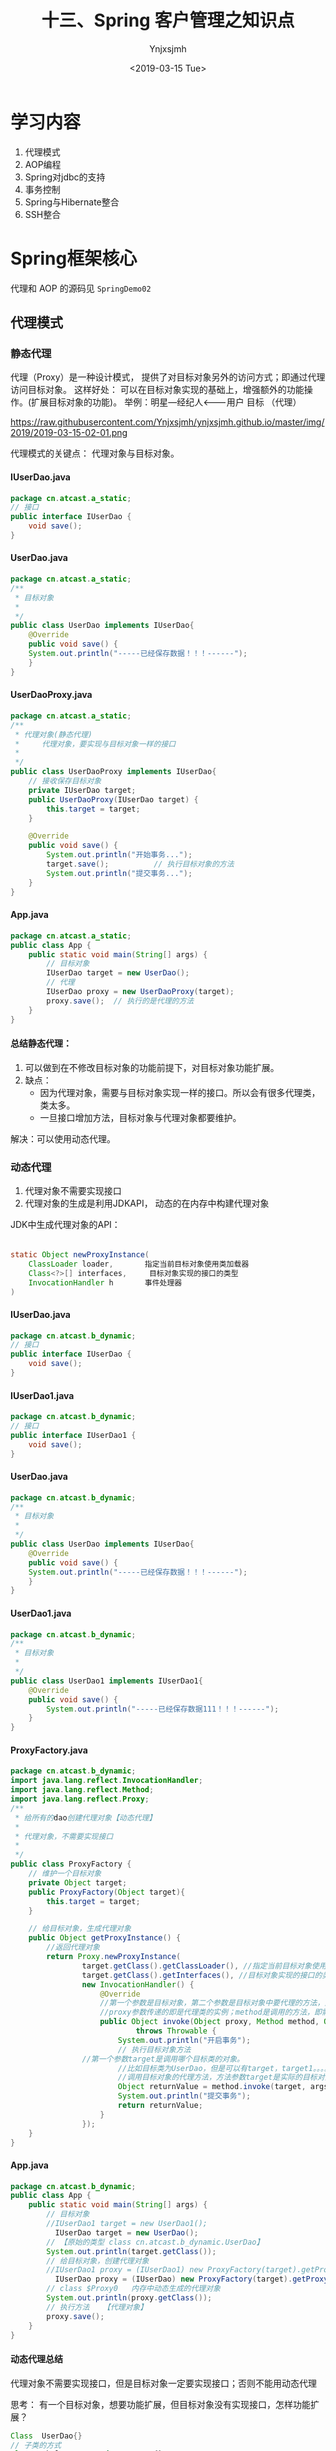 #+OPTIONS: ':nil *:t -:t ::t <:t H:5 \n:nil ^:{} arch:headline
#+OPTIONS: author:t broken-links:nil c:nil creator:nil
#+OPTIONS: d:(not "LOGBOOK") date:t e:t email:nil f:t inline:t num:t
#+OPTIONS: p:nil pri:nil prop:nil stat:t tags:t tasks:t tex:t
#+OPTIONS: timestamp:t title:t toc:t todo:t |:t
#+TITLE: 十三、Spring 客户管理之知识点
#+DATE: <2019-03-15 Tue>
#+AUTHOR: Ynjxsjmh
#+EMAIL: ynjxsjmh@gmail.com
#+FILETAGS: ::

* 学习内容
1. 代理模式 
2. AOP编程
3. Spring对jdbc的支持
4. 事务控制
5. Spring与Hibernate整合
6. SSH整合

* Spring框架核心
代理和 AOP 的源码见 =SpringDemo02=
** 代理模式
*** 静态代理
代理（Proxy）是一种设计模式， 提供了对目标对象另外的访问方式；即通过代理访问目标对象。 这样好处： 可以在目标对象实现的基础上，增强额外的功能操作。(扩展目标对象的功能)。
举例：明星---经纪人<-------用户  
      目标        （代理）

https://raw.githubusercontent.com/Ynjxsjmh/ynjxsjmh.github.io/master/img/2019/2019-03-15-02-01.png

代理模式的关键点： 代理对象与目标对象。

**** IUserDao.java
#+BEGIN_SRC java
package cn.atcast.a_static;
// 接口
public interface IUserDao {
    void save();
}
#+END_SRC

**** UserDao.java
#+BEGIN_SRC java
package cn.atcast.a_static;
/**
 * 目标对象
 *
 */
public class UserDao implements IUserDao{
    @Override
    public void save() {
    System.out.println("-----已经保存数据！！！------");
    }
}
#+END_SRC

**** UserDaoProxy.java
#+BEGIN_SRC java
package cn.atcast.a_static;
/**
 * 代理对象(静态代理)
 *     代理对象，要实现与目标对象一样的接口
 *
 */
public class UserDaoProxy implements IUserDao{
    // 接收保存目标对象
    private IUserDao target;
    public UserDaoProxy(IUserDao target) {
        this.target = target;
    }
    
    @Override
    public void save() {
        System.out.println("开始事务...");      
        target.save();          // 执行目标对象的方法   
        System.out.println("提交事务...");
    }
}
#+END_SRC

**** App.java
#+BEGIN_SRC java
package cn.atcast.a_static;
public class App {
    public static void main(String[] args) {
        // 目标对象
        IUserDao target = new UserDao();    
        // 代理
        IUserDao proxy = new UserDaoProxy(target);
        proxy.save();  // 执行的是代理的方法
    }
}
#+END_SRC

**** 总结静态代理：
1. 可以做到在不修改目标对象的功能前提下，对目标对象功能扩展。
2. 缺点：
    - 因为代理对象，需要与目标对象实现一样的接口。所以会有很多代理类，类太多。
    - 一旦接口增加方法，目标对象与代理对象都要维护。

解决：可以使用动态代理。

*** 动态代理
1. 代理对象不需要实现接口
2. 代理对象的生成是利用JDKAPI， 动态的在内存中构建代理对象
JDK中生成代理对象的API：
|-- Proxy
#+BEGIN_SRC java
static Object newProxyInstance(
    ClassLoader loader,       指定当前目标对象使用类加载器
    Class<?>[] interfaces,     目标对象实现的接口的类型
    InvocationHandler h       事件处理器
)
#+END_SRC

**** IUserDao.java
#+BEGIN_SRC java
package cn.atcast.b_dynamic;
// 接口
public interface IUserDao {
    void save();
}
#+END_SRC

**** IUserDao1.java
#+BEGIN_SRC java
package cn.atcast.b_dynamic;
// 接口
public interface IUserDao1 {
    void save();
}
#+END_SRC

**** UserDao.java
#+BEGIN_SRC java
package cn.atcast.b_dynamic;
/**
 * 目标对象
 *
 */
public class UserDao implements IUserDao{
    @Override
    public void save() {
    System.out.println("-----已经保存数据！！！------");
    }
}
#+END_SRC

**** UserDao1.java
#+BEGIN_SRC java
package cn.atcast.b_dynamic;
/**
 * 目标对象
 *
 */
public class UserDao1 implements IUserDao1{
    @Override
    public void save() {
        System.out.println("-----已经保存数据111！！！------");
    }
}
#+END_SRC

**** ProxyFactory.java
#+BEGIN_SRC java
package cn.atcast.b_dynamic;
import java.lang.reflect.InvocationHandler;
import java.lang.reflect.Method;
import java.lang.reflect.Proxy;
/**
 * 给所有的dao创建代理对象【动态代理】
 * 
 * 代理对象，不需要实现接口
 *
 */
public class ProxyFactory {
    // 维护一个目标对象
    private Object target;
    public ProxyFactory(Object target){
        this.target = target;
    }
    
    // 给目标对象，生成代理对象  
    public Object getProxyInstance() {
        //返回代理对象
        return Proxy.newProxyInstance(
                target.getClass().getClassLoader(), //指定当前目标对象使用类加载器 UserDao
                target.getClass().getInterfaces(), //目标对象实现的接口的类型 IUserDao
                new InvocationHandler() {
                    @Override
                    //第一个参数是目标对象，第二个参数是目标对象中要代理的方法，第三个参数是目标对象中代理方法的参数
                    //proxy参数传递的即是代理类的实例；method是调用的方法，即需要执行的方法；args是方法的参数
                    public Object invoke(Object proxy, Method method, Object[] args)
                            throws Throwable {
                        System.out.println("开启事务");
                        // 执行目标对象方法
                //第一个参数target是调用哪个目标类的对象。 
                        //比如目标类为UserDao，但是可以有target，target1。。。。等等一系列的实例，但是要调用哪个实例的方法呢，就是要你传进去的target
                        //调用目标对象的代理方法，方法参数target是实际的目标对象，args为执行目标对象代理方法所需的参数
                        Object returnValue = method.invoke(target, args);
                        System.out.println("提交事务");
                        return returnValue;
                    }
                });
    }
}
#+END_SRC

**** App.java
#+BEGIN_SRC java
package cn.atcast.b_dynamic;
public class App {
    public static void main(String[] args) {
        // 目标对象
        //IUserDao1 target = new UserDao1();
          IUserDao target = new UserDao();
        // 【原始的类型 class cn.atcast.b_dynamic.UserDao】
        System.out.println(target.getClass());
        // 给目标对象，创建代理对象
        //IUserDao1 proxy = (IUserDao1) new ProxyFactory(target).getProxyInstance();
          IUserDao proxy = (IUserDao) new ProxyFactory(target).getProxyInstance();
        // class $Proxy0   内存中动态生成的代理对象
        System.out.println(proxy.getClass());
        // 执行方法   【代理对象】
        proxy.save();
    }
}
#+END_SRC

**** 动态代理总结
代理对象不需要实现接口，但是目标对象一定要实现接口；否则不能用动态代理

思考：
有一个目标对象，想要功能扩展，但目标对象没有实现接口，怎样功能扩展？

#+BEGIN_SRC java
Class  UserDao{}
// 子类的方式
Class subclass  extends  UserDao{}
#+END_SRC

以子类的方式实现(cglib代理)

*** Cglib代理
Cglib代理，也叫做子类代理。在内存中构建一个子类对象从而实现对目标对象功能的扩展。
- JDK的动态代理有一个限制，就是使用动态代理的对象必须实现一个或多个接口。如果想代理没有实现接口的类，就可以使用CGLIB实现。 

- CGLIB是一个强大的高性能的代码生成包，它可以在运行期扩展Java类与实现Java接口。它广泛的被许多AOP的框架使用，例如Spring AOP和dynaop，为他们提供方法的interception（b）。

Cglib子类代理：
1. 需要引入cglib – jar文件， 但是spring的核心包中已经包括了cglib功能，所以直接  引入spring-core-3.2.5.jar即可。
2. 引入功能包后，就可以在内存中动态构建子类
3. 代理的类不能为final， 否则报错。
4. 目标对象的方法如果为final/static, 那么就不会被拦截，即不会执行目标对象额外的业务方法。

在Spring的AOP编程中：
- 如果加入容器的目标对象有实现接口，用JDK代理；
- 如果目标对象没有实现接口，用Cglib代理；

**** UserDao.java
#+BEGIN_SRC java
package cn.atcast.c_cglib;
/**
 * 目标对象
 *
 */
public class UserDao {

    public void save() {
    System.out.println("-----已经保存数据！！！------");
    }
}
#+END_SRC

**** ProxyFactory.java
#+BEGIN_SRC java
package cn.atcast.c_cglib;
import java.lang.reflect.Method;
import org.springframework.cglib.proxy.Enhancer;
import org.springframework.cglib.proxy.MethodInterceptor;
import org.springframework.cglib.proxy.MethodProxy;
/**
 * Cglib子类代理工厂
 * (对UserDao 在内存中动态构建一个子类对象)
 *
 */
public class ProxyFactory implements MethodInterceptor{
    // 维护目标对象
    private Object target;
    public ProxyFactory(Object target){
        this.target = target;
    }
    
    // 给目标对象创建代理对象
    public Object getProxyInstance(){
        //1. 工具类
        Enhancer en = new Enhancer();
        //2. 设置父类（以子类方式在内存中动态创建代理对象，需要知道子类的父类，此处为target，即是UserDao的实例对象）
        en.setSuperclass(target.getClass());
        //3. 设置回调函数（执行target类里的方法时，会触发拦截器中的方法）
        en.setCallback(this);
        //4. 创建子类(代理对象)
        return en.create();
    }
    
    /*
     * CGLib采用非常底层的字节码技术，可以为一个类创建一个子类，并在子类中采用方法拦截的技术拦截所有父类方法的调用，并顺势植入横切逻辑。
     */
    @Override
    public Object intercept(Object obj, Method method, Object[] args,
            MethodProxy proxy) throws Throwable {
        System.out.println("开始事务.....");
        // 执行目标对象的方法
    Object returnValue = method.invoke(target, args);
        System.out.println("提交事务.....");
        return returnValue;
    }
}
#+END_SRC

**** App.java
#+BEGIN_SRC java
package cn.atcast.c_cglib;
public class App {
    public static void main(String[] args) {
        // 目标对象
        UserDao target = new UserDao();
        // class cn.itcast.c_cglib.UserDao
        System.out.println(target.getClass());
        // 代理对象
        UserDao proxy = (UserDao) new ProxyFactory(target).getProxyInstance();
        // UserDao子类：class cn.atcast.c_cglib.UserDao$$EnhancerByCGLIB$$25d4aeab
        System.out.println(proxy.getClass());
        // 执行代理对象的方法
        proxy.save();
    }
}
#+END_SRC

** 手动实现AOP编程
AOP 面向切面的编程，AOP可以实现“业务代码”与“关注点代码”分离

#+BEGIN_SRC java
public void add(User user) {  // 保存一个用户
    Session session = null;
    Transaction trans = null;
    try {
        session = HibernateSessionFactoryUtils.getSession();   // 【关注点代码】
        trans = session.beginTransaction();    // 【关注点代码】
        session.save(user);     // 核心业务代码
        trans.commit();     //…【关注点代码】
    } catch (Exception e) {
        e.printStackTrace();
        if(trans != null){
            trans.rollback();   //..【关注点代码】
        }
    } finally{
        HibernateSessionFactoryUtils.closeSession(session);   ////..【关注点代码】
    }
}
#+END_SRC

分析总结：
关注点代码，就是指重复执行的代码。

业务代码与关注点代码分离，好处？
- 关注点代码写一次即可；
- 开发者只需要关注核心业务；
- 运行时期，执行核心业务代码时候动态植入关注点代码； 【代理】
*** Dao层与AOP耦合
**** IUserDao.java
#+BEGIN_SRC java
package cn.atcast.d_myaop;
// 接口
public interface IUserDao {
    void save();    
}
#+END_SRC

**** UserDao.java
#+BEGIN_SRC java
package cn.atcast.d_myaop;
import javax.annotation.Resource;
import org.springframework.stereotype.Component;
/**
 * 目标对象
*/
@Component   // 加入容器
public class UserDao implements IUserDao{
    // 重复执行代码形成的一个类
    @Resource
    private Aop aop;

    @Override
    public void save() {
        aop.begin();
    System.out.println("-----核心业务：保存！！！------");
        aop.commite();
    }
}
#+END_SRC

**** Aop.java
#+BEGIN_SRC java
package cn.atcast.d_myaop;
import org.springframework.stereotype.Component;
@Component  // 加入IOC容器
public class Aop {
    // 重复执行的代码
    public void begin(){
        System.out.println("开始事务/异常");
    }
    public void commite(){
        System.out.println("提交事务/关闭");
    }
}
#+END_SRC

**** bean.xml
#+BEGIN_SRC nxml
 <?xml version="1.0" encoding="UTF-8"?>
<beans xmlns="http://www.springframework.org/schema/beans"
    xmlns:xsi="http://www.w3.org/2001/XMLSchema-instance"
    xmlns:p="http://www.springframework.org/schema/p"
    xmlns:context="http://www.springframework.org/schema/context"
    xsi:schemaLocation="
        http://www.springframework.org/schema/beans
        http://www.springframework.org/schema/beans/spring-beans.xsd
        http://www.springframework.org/schema/context
        http://www.springframework.org/schema/context/spring-context.xsd">
    <!-- 开启注解扫描 -->
    <context:component-scan base-package="cn.atcast.d_myaop"></context:component-scan>
</beans>
#+END_SRC

**** App.java
#+BEGIN_SRC java
package cn.atcast.d_myaop;
import org.junit.Test;
import org.springframework.context.ApplicationContext;
import org.springframework.context.support.ClassPathXmlApplicationContext;
public class App {
    ApplicationContext ac = 
        new ClassPathXmlApplicationContext("cn/atcast/d_myaop/bean.xml");

    @Test
    public void testApp() {
        IUserDao userDao = (IUserDao) ac.getBean("userDao");
        userDao.save();
    }
}
#+END_SRC

*** Dao层与AOP解耦
**** IUserDao.java
#+BEGIN_SRC java
package cn.atcast.d_myaop1;
// 接口
public interface IUserDao {
    void save();
}
#+END_SRC

**** UserDao.java
#+BEGIN_SRC java
package cn.atcast.d_myaop1;
import org.springframework.stereotype.Component;
/**
 * 目标对象
 *
 */
@Component   // 加入容器
public class UserDao implements IUserDao{
    @Override
    public void save() {
    System.out.println("-----核心业务：保存！！！------");
    }
}
#+END_SRC

**** Aop.java
#+BEGIN_SRC java
package cn.atcast.d_myaop1;
import org.springframework.stereotype.Component;
@Component  // 加入IOC容器  （切面）
public class Aop {
    // 重复执行的代码
    public void begin(){
        System.out.println("开始事务/异常");
    }
    public void commite(){
        System.out.println("提交事务/关闭");
    }
}
#+END_SRC

**** ProxyFactory.java
#+BEGIN_SRC java
package cn.atcast.d_myaop1;
import java.lang.reflect.InvocationHandler;
import java.lang.reflect.Method;
import java.lang.reflect.Proxy;
/**
 * 代理工厂
 *
 */
public class ProxyFactory {
    // 目标对象
    private static Object target;
    private static Aop aop;
    // 生成代理对象的方法
    public static Object getProxyInstance(Object target_,Aop aop_){
        
        target = target_;
        aop = aop_;
        
        return Proxy.newProxyInstance(
                target.getClass().getClassLoader(), 
                target.getClass().getInterfaces(), 
                new InvocationHandler() {
                    @Override
                    public Object invoke(Object proxy, Method method, Object[] args)
                            throws Throwable {
                        aop.begin();// 执行重复代码
                        // 执行目标对象的方法
                        Object returnValue = method.invoke(target, args);
                        aop.commite(); // 执行重复代码
                        return returnValue;
                    }
                });
    }
}
#+END_SRC

**** bean.xml
#+BEGIN_SRC nxml
<?xml version="1.0" encoding="UTF-8"?>
<beans xmlns="http://www.springframework.org/schema/beans"
    xmlns:xsi="http://www.w3.org/2001/XMLSchema-instance"
    xmlns:p="http://www.springframework.org/schema/p"
    xmlns:context="http://www.springframework.org/schema/context"
    xsi:schemaLocation="
        http://www.springframework.org/schema/beans
        http://www.springframework.org/schema/beans/spring-beans.xsd
        http://www.springframework.org/schema/context
        http://www.springframework.org/schema/context/spring-context.xsd">
    <!-- 开启注解扫描 -->
    <context:component-scan base-package="cn.atcast.d_myaop1"></context:component-scan>
    <!-- 调用工厂方法，返回UserDao代理后的对象 -->
    <bean id="userDao_proxy" class="cn.atcast.d_myaop1.ProxyFactory" factory-method="getProxyInstance">
        <constructor-arg index="0" ref="userDao"></constructor-arg>
        <constructor-arg index="1" ref="aop"></constructor-arg>
    </bean>
</beans>
#+END_SRC

**** App.java
#+BEGIN_SRC java
package cn.atcast.d_myaop1;
import org.junit.Test;
import org.springframework.context.ApplicationContext;
import org.springframework.context.support.ClassPathXmlApplicationContext;

public class App {
    ApplicationContext ac = 
        new ClassPathXmlApplicationContext("cn/atcast/d_myaop1/bean.xml");
    @Test
    public void testApp() {
    IUserDao userDao = (IUserDao) ac.getBean("userDao_proxy");
        //System.out.println(userDao.getClass());
        userDao.save();
    }
}
#+END_SRC
** AOP编程
=Aop=  aspect object programming  面向切面编程
功能： 让关注点代码与业务代码分离
=关注点=
重复代码就叫做关注点
=切面=
关注点形成的类，就叫切面(类)
面向切面编程，就是指对很多功能都有的重复的代码抽取，再在运行的时候往业务方法上动态植入“切面类代码”。
=切入点=
执行目标对象方法，动态植入切面代码。
可以通过切入点表达式，指定拦截哪些类的哪些方法；给指定的类在运行的时候植入切面类代码。

*** 注解方式实现AOP编程
步骤：
1. 先引入aop相关jar文件             
| spring-aop-3.2.5.RELEASE.jar | 【spring3.2源码】                                    |
| aopalliance.jar              | 【spring2.5源码/lib/aopalliance】                    |
| =aspectjweaver.jar=          | 【spring2.5源码/lib/aspectj】或【aspectj-1.8.2\lib】 |
| =aspectjrt.jar=              | 【spring2.5源码/lib/aspectj】或【aspectj-1.8.2\lib】 |

注意： 用到spring2.5版本的jar文件，如果用jdk1.7可能会有问题。
需要升级aspectj组件，即使用aspectj-1.8.2版本中提供jar文件提供。
2. bean.xml中引入aop名称空间
3. 开启aop注解
4. 使用注解
| @Aspect                                                | 指定一个类为切面类|
| @Pointcut("execution(* cn.atcast.e_aop_anno.*.*(..))") | 指定切入点表达式|
| @Before("pointCut_()")                                 | 前置通知: 目标方法之前执行|
| @After("pointCut_()")                                  | 后置通知：目标方法之后执行（始终执行）|
| @AfterReturning("pointCut_()")                         | 返回后通知： 执行方法结束前执行|
| @AfterThrowing("pointCut_()")                          | 异常通知: 出现异常时候执行 |
| @Around("pointCut_()")                                 | 环绕通知：在方法执行前后和抛出异常时执行，相当于综合了以上三种通知。|

**** IUserDao.java
#+BEGIN_SRC java
package cn.atcast.e_aop_anno;
// 接口
public interface IUserDao {
    void save();
}
#+END_SRC

**** UserDao.java (实现接口使用jdk代理)
#+BEGIN_SRC java
package cn.atcast.e_aop_anno;
import org.springframework.stereotype.Component;
/**
 * 目标对象
 *
 */
@Component   // 加入容器
public class UserDao implements IUserDao{
    @Override
    public void save() {
        //int i=1/0;
    System.out.println("-----核心业务：保存！！！------"); 
    }
}
#+END_SRC

**** OrderDao.java(没有实现接口使用cglib代理)
#+BEGIN_SRC java
package cn.atcast.e_aop_anno;
import org.springframework.context.annotation.Scope;
import org.springframework.stereotype.Component;
/**
 * 目标对象
 *
 */
@Component   // 加入容器
@Scope("prototype")
public class OrderDao{
    public void save() {
System.out.println("-----核心业务：订单保存！！！------");
    }
}
#+END_SRC

**** Aop.java
#+BEGIN_SRC java
package cn.atcast.e_aop_anno;
import org.aspectj.lang.ProceedingJoinPoint;
import org.aspectj.lang.annotation.After;
import org.aspectj.lang.annotation.AfterReturning;
import org.aspectj.lang.annotation.AfterThrowing;
import org.aspectj.lang.annotation.Around;
import org.aspectj.lang.annotation.Aspect;
import org.aspectj.lang.annotation.Before;
import org.aspectj.lang.annotation.Pointcut;
import org.springframework.stereotype.Component;
@Component
@Aspect  // 指定当前类为切面类
public class Aop {
     /*
    //方法一:
    @Before("execution(* cn.atcast.e_aop_anno.*.*(..))")
    public void begin(){
        System.out.println("开始事务/异常");
    }
    
    // 后置/最终通知：在执行目标方法之后执行  【无论是否出现异常最终都会执行】
    @After("execution(* cn.atcast.e_aop_anno.*.*(..))")
    public void after(){
        System.out.println("提交事务/关闭");
    }
    */
     
     //方法二：由于方法一要在所有方法都要写拦截的逻辑execution(* cn.atcast.e_aop_anno.*.*(..))，所以抽取出来。
    // 指定切入点表达式： 拦截哪些方法； 即为哪些类生成代理对象 （现在拦截的是此包下的所有类的所有方法。）
    @Pointcut("execution(* cn.atcast.e_aop_anno.*.*(..))")
    public void pointCut_(){  //方法名随意指定
    }
    
    // 前置通知 : 在执行目标方法之前执行
    @Before("pointCut_()")
    public void begin(){
        System.out.println("开始事务/异常");
    }
    
    // 后置/最终通知：在执行目标方法之后执行  【无论是否出现异常最终都会执行】
    @After("pointCut_()")
    public void after(){
        System.out.println("提交事务/关闭");
    }
    
// 返回后通知： 在调用目标方法结束后执行 【出现异常不执行】
    @AfterReturning("pointCut_()")
    public void afterReturning() {
        System.out.println("afterReturning()");
    }
    
    // 异常通知： 当目标方法执行异常时候执行此关注点代码
    @AfterThrowing("pointCut_()")
    public void afterThrowing(){
        System.out.println("afterThrowing()");
    }
    
    // 环绕通知：环绕目标方式执行
    @Around("pointCut_()")
    public void around(ProceedingJoinPoint pjp) throws Throwable{
        System.out.println("环绕前....");
        pjp.proceed();  // 执行目标方法
        System.out.println("环绕后....");
    }
}
#+END_SRC

**** bean.xml
#+BEGIN_SRC nxml
 <?xml version="1.0" encoding="UTF-8"?>
<beans xmlns="http://www.springframework.org/schema/beans"
    xmlns:xsi="http://www.w3.org/2001/XMLSchema-instance"
    xmlns:p="http://www.springframework.org/schema/p"
    xmlns:context="http://www.springframework.org/schema/context"
    xmlns:aop="http://www.springframework.org/schema/aop"
    xsi:schemaLocation="
        http://www.springframework.org/schema/beans
        http://www.springframework.org/schema/beans/spring-beans.xsd
        http://www.springframework.org/schema/context
        http://www.springframework.org/schema/context/spring-context.xsd
        http://www.springframework.org/schema/aop
        http://www.springframework.org/schema/aop/spring-aop.xsd">
    
    <!-- 开启注解扫描 -->
    <context:component-scan base-package="cn.atcast.e_aop_anno">
</context:component-scan>
    
    <!-- 开启aop注解方式 -->
    <aop:aspectj-autoproxy></aop:aspectj-autoproxy>
</beans>
#+END_SRC

**** App.java
#+BEGIN_SRC java
package cn.atcast.e_aop_anno;
import org.junit.Test;
import org.springframework.context.ApplicationContext;
import org.springframework.context.support.ClassPathXmlApplicationContext;

public class App {
    ApplicationContext ac = 
        new ClassPathXmlApplicationContext("cn/atcast/e_aop_anno/bean.xml");
    // 目标对象有实现接口，spring会自动选择"JDK代理"
    @Test
    public void testApp() {
        IUserDao userDao = (IUserDao) ac.getBean("userDao");
        System.out.println(userDao.getClass());//$Proxy001  
        userDao.save();
    }
    
    // 目标对象没有实现接口， spring会用"cglib代理"
    @Test
    public void testCglib() {
        OrderDao orderDao = (OrderDao) ac.getBean("orderDao");
        System.out.println(orderDao.getClass());
        orderDao.save();
    }
}
#+END_SRC

*** XML方式实现AOP编程
1. 引入jar文件  【aop 相关jar， 4个】
2. 引入aop名称空间
3. aop 配置
    - 配置切面类 （重复执行代码形成的类）
    - aop配置   拦截哪些方法 / 拦截到方法后应用通知代码

**** IUserDao.java
#+BEGIN_SRC java
package cn.atcast.f_aop_xml;
// 接口
public interface IUserDao {
    void save();
}
#+END_SRC

**** UserDao.java
#+BEGIN_SRC java
package cn.atcast.f_aop_xml;
/**
 * 目标对象
 *
 */
public class UserDao implements IUserDao{
    @Override
    public void save() {
    System.out.println("-----核心业务：保存！！！------"); 
    }
}
#+END_SRC

**** OrderDao.java
#+BEGIN_SRC java
package cn.atcast.f_aop_xml;
import org.springframework.stereotype.Component;
/**
 * 目标对象
 *
 */ 

public class OrderDao{
    public void save() {
        System.out.println("-核心业务：保存订单---");
    }
}
#+END_SRC

**** Aop.java
#+BEGIN_SRC java
package cn.atcast.f_aop_xml;
import org.aspectj.lang.ProceedingJoinPoint;
import org.aspectj.lang.annotation.After;
import org.aspectj.lang.annotation.AfterReturning;
import org.aspectj.lang.annotation.AfterThrowing;
import org.aspectj.lang.annotation.Around;
import org.aspectj.lang.annotation.Aspect;
import org.aspectj.lang.annotation.Before;
import org.aspectj.lang.annotation.Pointcut;
import org.springframework.stereotype.Component;
// 切面类
public class Aop {
    public void begin(){
        System.out.println("开始事务/异常");
    }
    public void after(){
        System.out.println("提交事务/关闭");
    }
    
    public void afterReturning() {
        System.out.println("afterReturning()");
    }
    
    public void afterThrowing(){
        System.out.println("afterThrowing()");
    }
    
    public void around(ProceedingJoinPoint pjp) throws Throwable{
        System.out.println("环绕前....");
        pjp.proceed();  // 执行目标方法
        System.out.println("环绕后....");
    }
}
#+END_SRC

**** bean.xml
#+BEGIN_SRC nxml
 <?xml version="1.0" encoding="UTF-8"?>
<beans xmlns="http://www.springframework.org/schema/beans"
    xmlns:xsi="http://www.w3.org/2001/XMLSchema-instance"
    xmlns:p="http://www.springframework.org/schema/p"
   xmlns:context="http://www.springframework.org/schema/context"
    xmlns:aop="http://www.springframework.org/schema/aop"
    xsi:schemaLocation="
        http://www.springframework.org/schema/beans
        http://www.springframework.org/schema/beans/spring-beans.xsd
        http://www.springframework.org/schema/context
        http://www.springframework.org/schema/context/spring-context.xsd
        http://www.springframework.org/schema/aop
        http://www.springframework.org/schema/aop/spring-aop.xsd">
    <!-- dao 实例 -->
    <bean id="userDao" class="cn.atcast.f_aop_xml.UserDao"></bean>
    <bean id="orderDao" class="cn.atcast.f_aop_xml.OrderDao"></bean>
    <!-- 切面类 -->
    <bean id="aop" class="cn.atcast.f_aop_xml.Aop"></bean>
    
    <!-- Aop配置 -->
    <aop:config>
        <!-- 定义一个切入点表达式： 拦截哪些方法 -->
        <aop:pointcut expression="execution(* cn.atcast.f_aop_xml.*.*(..))" id="pt"/>
        <!-- 切面 -->
        <aop:aspect ref="aop">
            <!-- 环绕通知 -->
            <aop:around method="around" pointcut-ref="pt"/>
            <!-- 前置通知： 在目标方法调用前执行 -->
            <aop:before method="begin" pointcut-ref="pt"/>
            <!-- 后置通知： -->
            <aop:after method="after" pointcut-ref="pt"/>
            <!-- 返回后通知 -->
            <aop:after-returning method="afterReturning" pointcut-ref="pt"/>
            <!-- 异常通知 -->
            <aop:after-throwing method="afterThrowing" pointcut-ref="pt"/>
        </aop:aspect>
    </aop:config>
</beans>
#+END_SRC

**** App.java
#+BEGIN_SRC java
package cn.atcast.f_aop_xml;
import org.junit.Test;
import org.springframework.context.ApplicationContext;
import org.springframework.context.support.ClassPathXmlApplicationContext;

public class App {
    ApplicationContext ac = 
        new ClassPathXmlApplicationContext("cn/atcast/f_aop_xml/bean.xml");

    // 目标对象有实现接口，spring会自动选择“JDK代理”
    @Test
    public void testApp() {
        IUserDao userDao = (IUserDao) ac.getBean("userDao");
        System.out.println(userDao.getClass());//$Proxy001  
        userDao.save();
    }
    
    // 目标对象没有实现接口， spring会用“cglib代理”
    @Test
    public void testCglib() {
        OrderDao orderDao = (OrderDao) ac.getBean("orderDao");
        System.out.println(orderDao.getClass());
        orderDao.save();
    }
}
#+END_SRC

** 切入点表达式
切入点表达式,可以对指定的“方法”进行拦截；从而给指定的方法所在的类生成代   理对象。

#+BEGIN_SRC java
execution(* cn.com.dao.impl..*.*(..)) 
#+END_SRC
- 第一个*代表任何返回值
- cn.com.dao.impl..*:代表要拦截cn.com.dao.impl包下的以及子包下的所有类
- .*(..)：这个代表任意方法，就是说上面那些类的任意方法，（）里面的点，代表任意参数

比如要拦截add开头的和delete开头的方法？
#+BEGIN_SRC java
execution(* add*(..))&& execution(* delete*(..))
#+END_SRC

**** IUserDao.java
#+BEGIN_SRC java
package cn.atcast.g_pointcut;
// 接口
public interface IUserDao {
    void save();
}
#+END_SRC

**** UserDao.java
#+BEGIN_SRC java
package cn.atcast.g_pointcut;
/**
 * 目标对象
 *
 */
public class UserDao implements IUserDao{
    @Override
    public void save() {
System.out.println("--核心业务：保存！！！userdao---"); 
    }
}
#+END_SRC

**** OrderDao.java
#+BEGIN_SRC java
package cn.atcast.g_pointcut;
import org.springframework.stereotype.Component;
/**
 * 目标对象
 */
public class OrderDao{
    public void save() {
        System.out.println("---核心业务：保存orerdao");
    }
}
#+END_SRC

**** Aop.java
#+BEGIN_SRC java
package cn.atcast.g_pointcut;
import org.aspectj.lang.ProceedingJoinPoint;
import org.aspectj.lang.annotation.After;
import org.aspectj.lang.annotation.AfterReturning;
import org.aspectj.lang.annotation.AfterThrowing;
import org.aspectj.lang.annotation.Around;
import org.aspectj.lang.annotation.Aspect;
import org.aspectj.lang.annotation.Before;
import org.aspectj.lang.annotation.Pointcut;
import org.springframework.stereotype.Component;
// 切面类
public class Aop {
    public void begin(){
        System.out.println("开始事务/异常");
    }
    
    public void after(){
        System.out.println("提交事务/关闭");
    }
    
    public void afterReturning() {
        System.out.println("afterReturning()");
    }
    
    public void afterThrowing(){
        System.out.println("afterThrowing()");
    }
    
    public void around(ProceedingJoinPoint pjp) throws Throwable{
        System.out.println("环绕前....");
        pjp.proceed();  // 执行目标方法
        System.out.println("环绕后....");
    }
}
#+END_SRC

**** bean.xml
#+BEGIN_SRC nxml
 <?xml version="1.0" encoding="UTF-8"?>
<beans xmlns="http://www.springframework.org/schema/beans"
    xmlns:xsi="http://www.w3.org/2001/XMLSchema-instance"
    xmlns:p="http://www.springframework.org/schema/p"
    xmlns:context="http://www.springframework.org/schema/context"
    xmlns:aop="http://www.springframework.org/schema/aop"
    xsi:schemaLocation="
        http://www.springframework.org/schema/beans
        http://www.springframework.org/schema/beans/spring-beans.xsd
        http://www.springframework.org/schema/context
        http://www.springframework.org/schema/context/spring-context.xsd
        http://www.springframework.org/schema/aop
        http://www.springframework.org/schema/aop/spring-aop.xsd">
    
    <!-- dao 实例 -->
    <bean id="userDao" class="cn.atcast.g_pointcut.UserDao"></bean>
    <bean id="orderDao" class="cn.atcast.g_pointcut.OrderDao"></bean>
    
    <!-- 切面类 -->
    <bean id="aop" class="cn.atcast.g_pointcut.Aop"></bean>
    
    <!-- Aop配置 -->
    <aop:config>
        
        <!-- 定义一个切入点表达式： 拦截哪些方法 -->
        <!--<aop:pointcut expression="execution(* cn.atcast.g_pointcut.*.*(..))" id="pt"/>-->
        
        <!-- 【拦截所有public方法】 -->
        <!--<aop:pointcut expression="execution(public * *(..))" id="pt"/>-->
        
        <!-- 【拦截所有save开头的方法 】 -->
        <!--<aop:pointcut expression="execution(* save*(..))" id="pt"/>-->
        
        <!-- 【拦截指定类的指定方法, 拦截时候一定要定位到方法】 -->
        <!--<aop:pointcut expression="execution(public * cn.atcast.g_pointcut.OrderDao.save(..))" id="pt"/>-->
        
        <!-- 【拦截指定类的所有方法】 -->
        <!--<aop:pointcut expression="execution(* cn.atcast.g_pointcut.UserDao.*(..))" id="pt"/>-->
        
        <!-- 【拦截指定包，以及其子包下所有类的所有方法】 -->
        <!--<aop:pointcut expression="execution(* cn..*.*(..))" id="pt"/>-->
        
        <!-- 【多个表达式】 -->
        <!--<aop:pointcut expression="execution(* cn.atcast.g_pointcut.UserDao.save()) || execution(* cn.atcast.g_pointcut.OrderDao.save())" id="pt"/>-->
        <!--<aop:pointcut expression="execution(* cn.atcast.g_pointcut.UserDao.save()) or execution(* cn.atcast.g_pointcut.OrderDao.save())" id="pt"/>-->
        
        
        <!-- 【取非值】 -->
        <!--<aop:pointcut expression="!execution(* cn.atcast.g_pointcut.OrderDao.save())" id="pt"/>-->
        <!-- 用not前要一个空格 -->
        <aop:pointcut expression=" not execution(* cn.atcast.g_pointcut.OrderDao.save())" id="pt"/>
        
        <!-- 切面 -->
        <aop:aspect ref="aop">
            <!-- 环绕通知 -->
            <aop:around method="around" pointcut-ref="pt"/>
        </aop:aspect>
    </aop:config>
</beans>
#+END_SRC

**** App.java
#+BEGIN_SRC java
package cn.atcast.g_pointcut;
import org.junit.Test;
import org.springframework.context.ApplicationContext;
import org.springframework.context.support.ClassPathXmlApplicationContext;

public class App {
    ApplicationContext ac = 
        new ClassPathXmlApplicationContext("cn/atcast/g_pointcut/bean.xml");
    // 目标对象有实现接口，spring会自动选择“JDK代理”
    @Test
    public void testApp() {
        IUserDao userDao = (IUserDao) ac.getBean("userDao");
        System.out.println(userDao.getClass());//$Proxy001  
        userDao.save();
    }
    
    // 目标对象没有实现接口， spring会用“cglib代理”
    @Test
    public void testCglib() {
        OrderDao orderDao = (OrderDao) ac.getBean("orderDao");
        System.out.println(orderDao.getClass());
        orderDao.save();
    }
} 
#+END_SRC
** Spring对jdbc支持
使用步骤：
1. 引入jar文件
   - spring-jdbc-3.2.5.RELEASE.jar
   - spring-tx-3.2.5.RELEASE.jar
2. 优化数据库连接

**** Dept.java
#+BEGIN_SRC java
package cn.atcast.h_jdbc;
public class Dept {
    private int deptId;
    private String deptName;
    public int getDeptId() {
        return deptId;
    }
    public void setDeptId(int deptId) {
        this.deptId = deptId;
    }
    public String getDeptName() {
        return deptName;
    }
    public void setDeptName(String deptName) {
        this.deptName = deptName;
    }
}
#+END_SRC

**** UserDao1.java
#+BEGIN_SRC java
package cn.atcast.h_jdbc;
import java.sql.Connection;
import java.sql.DriverManager;
import java.sql.Statement;
public class UserDao1 {
    /*
     *  保存方法
     *  需求优化的地方：
     *      1. 连接管理（UserDao01.java)
     *      2. jdbc操作重复代码封装（UserDao02.java)
     */
    public static void main(String args[]){
            save();
    }
    public static void save() {
        try {
            String sql = "insert into t_dept(deptName) values('test');";
            Connection con = null;
            Statement stmt = null;
            Class.forName("com.mysql.jdbc.Driver");
            // 连接对象
            con = DriverManager.getConnection("jdbc:mysql:///hib_demo", "root", "root");
            // 执行命令对象
            stmt =  con.createStatement();
            // 执行
            stmt.execute(sql);
            // 关闭
            stmt.close();
            con.close();
        } catch (Exception e) {
            e.printStackTrace();
        }
    }
}
#+END_SRC

**** UserDao2.java
#+BEGIN_SRC java
package cn.atcast.h_jdbc;
import java.sql.Connection;
import java.sql.DriverManager;
import java.sql.Statement;
import javax.sql.DataSource;
public class UserDao2 {
    // IOC容器注入
    private DataSource dataSource;
    public void setDataSource(DataSource dataSource) {
        this.dataSource = dataSource;
    }
    
    public void save() {
        try {
            String sql = "insert into t_dept(deptName) values('test');";
            Connection con = null;
            Statement stmt = null;
            // 连接对象
            con = dataSource.getConnection();
            // 执行命令对象
            stmt =  con.createStatement();
            // 执行
            stmt.execute(sql);
            // 关闭
            stmt.close();
            con.close();
        } catch (Exception e) {
            e.printStackTrace();
        }
    }
}
#+END_SRC

**** App2.java
#+BEGIN_SRC java
package cn.atcast.h_jdbc;
import org.junit.Test;
import org.springframework.context.ApplicationContext;
import org.springframework.context.support.ClassPathXmlApplicationContext;
public class App2 {
    // 容器对象
    ApplicationContext ac = new ClassPathXmlApplicationContext("cn/atcast/h_jdbc/bean.xml");
    @Test
    public void testApp() throws Exception {
        UserDao2 ud = (UserDao2) ac.getBean("userDao2");
        ud.save();
    }
}
#+END_SRC

**** bean.xml
#+BEGIN_SRC nxml
<?xml version="1.0" encoding="UTF-8"?>
<beans xmlns="http://www.springframework.org/schema/beans"
    xmlns:xsi="http://www.w3.org/2001/XMLSchema-instance"
    xmlns:p="http://www.springframework.org/schema/p"
    xmlns:context="http://www.springframework.org/schema/context"
    xmlns:aop="http://www.springframework.org/schema/aop"
    xsi:schemaLocation="
        http://www.springframework.org/schema/beans
        http://www.springframework.org/schema/beans/spring-beans.xsd
        http://www.springframework.org/schema/context
        http://www.springframework.org/schema/context/spring-context.xsd
        http://www.springframework.org/schema/aop
        http://www.springframework.org/schema/aop/spring-aop.xsd">
    
    <!-- 1. 数据源对象: C3P0连接池 -->
    <bean id="dataSource" class="com.mchange.v2.c3p0.ComboPooledDataSource">
        <property name="driverClass" value="com.mysql.jdbc.Driver"></property>
        <property name="jdbcUrl" value="jdbc:mysql:///hib_demo"></property>
        <property name="user" value="root"></property>
        <property name="password" value="root"></property>
        <property name="initialPoolSize" value="3"></property>
        <property name="maxPoolSize" value="10"></property>
        <property name="maxStatements" value="100"></property>
        <property name="acquireIncrement" value="2"></property>
    </bean>
    
    <!--UserDao2实例 -->
    <bean id="userDao2" class="cn.atcast.h_jdbc.UserDao2">
         <property name="dataSource" ref="dataSource"></property>
    </bean>
    
    <!-- 2. 创建JdbcTemplate对象 -->
    <bean id="jdbcTemplate" class="org.springframework.jdbc.core.JdbcTemplate">
        <property name="dataSource" ref="dataSource"></property>
    </bean>
    
    <!-- UserDao3实例 -->
    <bean id="userDao3" class="cn.atcast.h_jdbc.UserDao3">
        <property name="jdbcTemplate" ref="jdbcTemplate"></property>
    </bean>
    
</beans>
#+END_SRC

**** UserDao3.java
#+BEGIN_SRC java
package cn.atcast.h_jdbc;
import java.sql.ResultSet;
import java.sql.SQLException;
import java.util.List;
import java.util.Map;
import javax.sql.DataSource;
import org.springframework.jdbc.core.JdbcTemplate;
import org.springframework.jdbc.core.RowCallbackHandler;
import org.springframework.jdbc.core.RowMapper;

public class UserDao3 {
    // IOC容器注入
//  private DataSource dataSource;
//  public void setDataSource(DataSource dataSource) {
//      this.dataSource = dataSource;
//  }
    
    private JdbcTemplate jdbcTemplate;
    public void setJdbcTemplate(JdbcTemplate jdbcTemplate) {
        this.jdbcTemplate = jdbcTemplate;
    }
    public void save() {
        String sql = "insert into t_dept(deptName) values('test');";
        jdbcTemplate.update(sql);
    }
    
    public Dept findById(int id) {
        String sql = "select * from t_dept where deptId=?";
        List<Dept> list = jdbcTemplate.query(sql,new MyResult(), id);
        return (list!=null && list.size()>0) ? list.get(0) : null;
    }
    
    public List<Dept> getAll() {
        String sql = "select * from t_dept";
        List<Dept> list = jdbcTemplate.query(sql, new MyResult());
        return list;
    }
    
    class MyResult implements RowMapper<Dept>{
        // 如何封装一行记录
        @Override
        public Dept mapRow(ResultSet rs, int index) throws SQLException {
            Dept dept = new Dept();
            dept.setDeptId(rs.getInt("deptId"));
            dept.setDeptName(rs.getString("deptName"));
            return dept;
        }   
    }
}
#+END_SRC

**** App3.java
#+BEGIN_SRC java
package cn.atcast.h_jdbc;
import org.junit.Test;
import org.springframework.context.ApplicationContext;
import org.springframework.context.support.ClassPathXmlApplicationContext;
public class App3 {
    // 容器对象
    ApplicationContext ac = new ClassPathXmlApplicationContext("cn/atcast/h_jdbc/bean.xml");
    @Test
    public void testApp() throws Exception {
        UserDao3 ud = (UserDao3) ac.getBean("userDao3");
//      ud.save();
        System.out.println(ud.findById(1));
        System.out.println(ud.getAll());
    }
}
#+END_SRC
** 程序中事务控制
程序的“事务控制”可以用aop实现。即只需要写一次，运行时候动态织入到业务方法上。Spring提供了对事务的管理，开发者只需要按照Spring的方式去做就行。

一个业务的成功： 调用的service是执行成功的，意味着service中调用的所有的dao是执行成功的。 **事务应该在Service层统一控制**

细粒度的事务控制可以对指定的方法、指定的方法的某几行添加事务控制(比较灵活，但开发起来比较繁琐： 每次都要开启、提交、回滚.)

粗粒度的事务控制只能给整个方法应用事务，不可以对方法的某几行应用事务。(因为aop拦截的是方法。)

** 声明式事务控制
本小结源码见 =SpringDemo03=

Spring提供了对事务的管理, 这个就叫声明式事务管理。

Spring提供了对事务控制的实现。用户如果想用Spring的声明式事务管理，只需要在配置文件中配置即可；不想使用时直接移除配置。这个实现了对事务控制的最大程度的解耦。

Spring声明式事务管理，核心实现就是基于Aop。

如何管理事务，事务是只读的还是读写的，对于查询的find()是只读，对于保存的save()是读写


如果一次执行单条查询语句，则没有必要启用事务支持，数据库默认支持SQL执行期间的读一致性； 

如果一次执行多条查询语句，例如统计查询，报表查询，在这种场景下，多条查询SQL必须保证整体的读一致性，否则，在前条SQL查询之后，后条SQL查询之前，数据被其他用户改变，则该次整体的统计查询将会出现读数据不一致的状态。此时，应该启用事务支持

~read-only="true"~ 表示该事务为只读事务，比如上面说的多条查询的这种情况可以使用只读事务，由于只读事务不存在数据的修改，因此数据库将会为只读事务提供一些优化手段。 

在Spring的Hibernate封装中，指定只读事务的办法为： 
- bean配置文件中，prop属性增加“read-Only”
- 或者用注解方式@Transactional(readOnly=true)

Spring中设置只读事务是利用上面两种方式（根据实际情况）

在将事务设置成只读后，相当于将数据库设置成只读数据库，此时若要进行写的操作会出现错误。

*** XML实现
1. 引入spring-aop相关的4个jar文件
2. 引入aop名称空间  【XML配置方式需要引入】
3. 引入tx名称空间    【事务方式必须引入】

**** Dept.java
#+BEGIN_SRC java
package cn.atcast.a_tx;
public class Dept {
    private int deptId;
    private String deptName;
    public int getDeptId() {
        return deptId;
    }
    public void setDeptId(int deptId) {
        this.deptId = deptId;
    }
    public String getDeptName() {
        return deptName;
    }
    public void setDeptName(String deptName) {
        this.deptName = deptName;
    }
}
#+END_SRC

**** DeptDao.java
#+BEGIN_SRC java
package cn.atcast.a_tx;
import org.springframework.jdbc.core.JdbcTemplate;
/**
 * dao实现，使用Spring对jdbc支持功能
 *
 */
public class DeptDao {
    // 容器注入JdbcTemplate对象
    private JdbcTemplate jdbcTemplate;
    public void setJdbcTemplate(JdbcTemplate jdbcTemplate) {
        this.jdbcTemplate = jdbcTemplate;
    }

    public void save(Dept dept){
String sql = "insert into t_dept (deptName) values(?)";
        jdbcTemplate.update(sql,dept.getDeptName());
    }
}
#+END_SRC

**** DeptService.java
#+BEGIN_SRC java
package cn.atcast.a_tx;
import org.springframework.jdbc.core.JdbcTemplate;
/**
 * Service
 *
 */
public class DeptService {
    // 容器注入dao对象
    private DeptDao deptDao;
    public void setDeptDao(DeptDao deptDao) {
        this.deptDao = deptDao;
    }
    /*
     * 事务控制
     */
    public void save(Dept dept){
        // 第一次调用
        deptDao.save(dept);
     //int i = 1/0; // 异常： 整个Service.save()执行成     功的要回滚
        // 第二次调用
        deptDao.save(dept);
    }
}
#+END_SRC

**** bean.xml
#+BEGIN_SRC nxml
<?xml version="1.0" encoding="UTF-8"?>
<beans xmlns="http://www.springframework.org/schema/beans"
    xmlns:xsi="http://www.w3.org/2001/XMLSchema-instance" 
    xmlns:p="http://www.springframework.org/schema/p"
    xmlns:context="http://www.springframework.org/schema/context"
    xmlns:aop="http://www.springframework.org/schema/aop"
    xmlns:tx="http://www.springframework.org/schema/tx"
    xsi:schemaLocation="http://www.springframework.org/schema/beans
         http://www.springframework.org/schema/beans/spring-beans.xsd
         http://www.springframework.org/schema/context
         http://www.springframework.org/schema/context/spring-context.xsd
         http://www.springframework.org/schema/aop
         http://www.springframework.org/schema/aop/spring-aop.xsd
         http://www.springframework.org/schema/tx
         http://www.springframework.org/schema/tx/spring-tx.xsd">
    <!-- 1. 数据源对象: C3P0连接池 -->
    <bean id="dataSource" class="com.mchange.v2.c3p0.ComboPooledDataSource">
        <property name="driverClass" value="com.mysql.jdbc.Driver"></property>
        <property name="jdbcUrl" value="jdbc:mysql:///hib_demo"></property>
        <property name="user" value="root"></property>
        <property name="password" value="root"></property>
        <property name="initialPoolSize" value="3"></property>
        <property name="maxPoolSize" value="10"></property>
        <property name="maxStatements" value="100"></property>
        <property name="acquireIncrement" value="2"></property>
    </bean>
    
    <!-- 2. JdbcTemplate工具类实例 -->
    <bean id="jdbcTemplate" class="org.springframework.jdbc.core.JdbcTemplate">
        <property name="dataSource" ref="dataSource"></property>
    </bean>
    
    <!-- 3. dao实例 -->
    <bean id="deptDao" class="cn.atcast.a_tx.DeptDao">
        <property name="jdbcTemplate" ref="jdbcTemplate"></property>
    </bean>
 
    <!-- 4. service实例 -->
    <bean id="deptService" class="cn.atcast.a_tx.DeptService">
        <property name="deptDao" ref="deptDao"></property>
    </bean>
    
    <!-- #############5. Spring声明式事务管理配置############### -->
    <!-- 5.1 配置事务管理器类 -->
    <bean id="txManager" class="org.springframework.jdbc.datasource.DataSourceTransactionManager">
        <property name="dataSource" ref="dataSource"></property>
    </bean>
    
    <!-- 5.2 配置事务增强(如何管理事务，对于找到的方法进行事务控制的描述，哪些事务是只读的还是读写的，对于查询的find()是只读，对于保存的save()是读写) -->
    <tx:advice id="txAdvice" transaction-manager="txManager">
        <tx:attributes>
            <!-- <tx:method name="save*" read-only="false"/>
                <tx:method name="find*" read-only="true"/> 
            -->
            <tx:method name="*" read-only="false"/>
        </tx:attributes>
    </tx:advice>
    
    <!-- 5.3 Aop配置：通过切入点表达式找到需要spring进行事务控制的方法-->
    <aop:config>
        <aop:pointcut expression="execution(* cn.atcast.a_tx.*.*(..))" id="pt"/>
        <aop:advisor advice-ref="txAdvice" pointcut-ref="pt"/>
    </aop:config>
</beans>
#+END_SRC

**** App.java
#+BEGIN_SRC java
package cn.atcast.a_tx;
import org.junit.Test;
import org.springframework.context.ApplicationContext;
import org.springframework.context.support.ClassPathXmlApplicationContext;
public class App {
    @Test
    public void testApp() throws Exception {
        //容器对象
        ApplicationContext ac = new ClassPathXmlApplicationContext("cn/atcast/a_tx/bean.xml");
        // 模拟数据
        Dept dept = new Dept();
        dept.setDeptName("测试： 开发部");
        DeptService deptService = (DeptService) ac.getBean("deptService");
        deptService.save(dept);
    }
}
#+END_SRC

*** 注解方式实现
使用注解实现Spring的声明式事务管理，更加简单
步骤：
1. 必须引入Aop相关的jar文件
2. bean.xml中指定注解方式实现声明式事务管理以及应用的事务管理器类
3. 在需要添加事务控制的地方，写上: @Transactional

**** Dept.java
#+BEGIN_SRC java
package cn.atcast.b_anno;
public class Dept {
    private int deptId;
    private String deptName;
    public int getDeptId() {
        return deptId;
    }
    public void setDeptId(int deptId) {
        this.deptId = deptId;
    }
    public String getDeptName() {
        return deptName;
    }
    public void setDeptName(String deptName) {
        this.deptName = deptName;
    }
}
#+END_SRC

**** DeptDao.java
#+BEGIN_SRC java
package cn.atcast.b_anno;
import javax.annotation.Resource;
import org.springframework.jdbc.core.JdbcTemplate;
import org.springframework.stereotype.Repository;
/**
 * dao实现，使用Spring对jdbc支持功能
 */
@Repository  //持久层注解
public class DeptDao {
    @Resource
    private JdbcTemplate jdbcTemplate;
    public void save(Dept dept){
String sql = "insert into t_dept (deptName) values(?)";
        jdbcTemplate.update(sql,dept.getDeptName());
    }
}
#+END_SRC

**** DeptService.java
#+BEGIN_SRC java
package cn.atcast.b_anno;
import javax.annotation.Resource;
import org.springframework.stereotype.Service;
import org.springframework.transaction.annotation.Isolation;
import org.springframework.transaction.annotation.Propagation;
import org.springframework.transaction.annotation.Transactional;

@Service
public class DeptService {
    // 部门dao
    @Resource
    private DeptDao deptDao;
    //事务控制
    @Transactional
    public void save(Dept dept){
        deptDao.save(dept);
        //int i=1/0;
        deptDao.save(dept);
    }
}
#+END_SRC

**** bean.xml
#+BEGIN_SRC java
<?xml version="1.0" encoding="UTF-8"?>
<beans xmlns="http://www.springframework.org/schema/beans"
    xmlns:xsi="http://www.w3.org/2001/XMLSchema-instance" 
    xmlns:p="http://www.springframework.org/schema/p"
    xmlns:context="http://www.springframework.org/schema/context"
    xmlns:aop="http://www.springframework.org/schema/aop"
    xmlns:tx="http://www.springframework.org/schema/tx"
    xsi:schemaLocation="http://www.springframework.org/schema/beans
         http://www.springframework.org/schema/beans/spring-beans.xsd
         http://www.springframework.org/schema/context
         http://www.springframework.org/schema/context/spring-context.xsd
         http://www.springframework.org/schema/aop
         http://www.springframework.org/schema/aop/spring-aop.xsd
         http://www.springframework.org/schema/tx
         http://www.springframework.org/schema/tx/spring-tx.xsd">
    <!-- 1. 数据源对象: C3P0连接池 -->
    <bean id="dataSource" class="com.mchange.v2.c3p0.ComboPooledDataSource">
        <property name="driverClass" value="com.mysql.jdbc.Driver"></property>
        <property name="jdbcUrl" value="jdbc:mysql:///hib_demo"></property>
        <property name="user" value="root"></property>
        <property name="password" value="root"></property>
        <property name="initialPoolSize" value="3"></property>
        <property name="maxPoolSize" value="10"></property>
        <property name="maxStatements" value="100"></property>
        <property name="acquireIncrement" value="2"></property>
    </bean>
    
    <!-- 2. JdbcTemplate工具类实例 -->
    <bean id="jdbcTemplate" class="org.springframework.jdbc.core.JdbcTemplate">
        <property name="dataSource" ref="dataSource"></property>
    </bean>
    
    <!-- 事务管理器类 -->
    <bean id="txManager" class="org.springframework.jdbc.datasource.DataSourceTransactionManager">
        <property name="dataSource" ref="dataSource"></property>
    </bean>
    
    <!-- 开启注解扫描 -->
    <context:component-scan base-package="cn.atcast.b_anno"></context:component-scan>
    
    <!-- 注解方式实现事务： 指定注解方式实现事务 -->
    <tx:annotation-driven transaction-manager="txManager"/>
</beans>
#+END_SRC

**** App.java
#+BEGIN_SRC java
package cn.atcast.b_anno;
import java.util.Arrays;
import org.junit.Test;
import org.springframework.context.ApplicationContext;
import org.springframework.context.support.ClassPathXmlApplicationContext;

public class App {
    @Test
    public void testApp() throws Exception {
        //容器对象
        ApplicationContext ac = new ClassPathXmlApplicationContext("cn/atcast/b_anno/bean.xml");
        // 模拟数据
        Dept dept = new Dept();
        dept.setDeptName("测试： 开发部");
        
        DeptService deptService = (DeptService) ac.getBean("deptService");
        deptService.save(dept);
    }
}
#+END_SRC

*** 事务传播行为
**** Dept.java
#+BEGIN_SRC java
package cn.atcast.c_anno;
public class Dept {
    private int deptId;
    private String deptName;
    public int getDeptId() {
        return deptId;
    }
    public void setDeptId(int deptId) {
        this.deptId = deptId;
    }
    public String getDeptName() {
        return deptName;
    }
    public void setDeptName(String deptName) {
        this.deptName = deptName;
    }
}
#+END_SRC

**** DeptDao.java
#+BEGIN_SRC java
package cn.atcast.c_anno;
import javax.annotation.Resource;
import org.springframework.jdbc.core.JdbcTemplate;
import org.springframework.stereotype.Repository;
/**
 * dao实现，使用Spring对jdbc支持功能
 */
@Repository
public class DeptDao {
    @Resource
    private JdbcTemplate jdbcTemplate;
    public void save(Dept dept){
String sql = "insert into t_dept (deptName) values(?)";
        jdbcTemplate.update(sql,dept.getDeptName());
    }
}
#+END_SRC

**** LogDao.java
#+BEGIN_SRC java
package cn.atcast.c_anno;
import javax.annotation.Resource;
import org.springframework.jdbc.core.JdbcTemplate;
import org.springframework.stereotype.Repository;
import org.springframework.transaction.annotation.Propagation;
import org.springframework.transaction.annotation.Transactional;
/*    创建日志表
       use hib_demo ;
       create table log_(
       content varchar(20)
)
 */
// 测试： 日志传播行为
@Repository
public class LogDao {
    @Resource
    private JdbcTemplate jdbcTemplate;
    // 始终开启事务
    @Transactional(propagation = Propagation.REQUIRES_NEW)
    public void insertLog() {
        jdbcTemplate.update("insert into log_ values('在保存Dept..')");
    }
}
#+END_SRC

**** DeptService.java
#+BEGIN_SRC java
package cn.atcast.c_anno;
import javax.annotation.Resource;
import org.springframework.stereotype.Service;
import org.springframework.transaction.annotation.Isolation;
import org.springframework.transaction.annotation.Propagation;
import org.springframework.transaction.annotation.Transactional;
/**
 * Service
 *
 */
@Service
public class DeptService {
    // 部门dao
    @Resource
    private DeptDao deptDao;
    
    // 日志dao
    @Resource
    private LogDao logDao;
    /*
     * 事务控制
     */
    @Transactional(
            readOnly = false,  // 读写事务
            timeout = -1,       // 事务的超时时间不限制(数据库有异常或没有连接上，等待的时间，但还是要看连接的数据库是如何设置的。)
            //noRollbackFor = ArithmeticException.class,  // noRollbackFor设置遇到指定的错误不用回滚。此处是遇到数学异常不回滚
            isolation = Isolation.DEFAULT,     // 事务的隔离级别，数据库的默认
            propagation = Propagation.REQUIRED  // 事务的传播行为,此处是指当前的方法要在事务中去执行。
    )
    /*
     * DeptService执行save()时会调用insertLog(), 当前saveDept()方法有事务，
     * 而insertLog()方法的事务传播行为为required, insertLog()会加入saveDept()方法的事务，
     * 它们用的是同一个事务。如果在insertLog()方法后有一个异常，日志不会插入，因为用的是同一个事务。
     * 如果此时要求日志一定要插入，此时用required就不可以。
     */
    public void save(Dept dept){
        logDao.insertLog();  // 保存日志  【自己开启一个事务】
        deptDao.save(dept);  // 保存部门
        //int i = 1/0;
        deptDao.save(dept);  // 保存部门
    }
}
#+END_SRC

**** bean.xml
#+BEGIN_SRC nxml
<?xml version="1.0" encoding="UTF-8"?>
<beans xmlns="http://www.springframework.org/schema/beans"
    xmlns:xsi="http://www.w3.org/2001/XMLSchema-instance" 
    xmlns:p="http://www.springframework.org/schema/p"
    xmlns:context="http://www.springframework.org/schema/context"
    xmlns:aop="http://www.springframework.org/schema/aop"
    xmlns:tx="http://www.springframework.org/schema/tx"
    xsi:schemaLocation="http://www.springframework.org/schema/beans
         http://www.springframework.org/schema/beans/spring-beans.xsd
         http://www.springframework.org/schema/context
         http://www.springframework.org/schema/context/spring-context.xsd
         http://www.springframework.org/schema/aop
         http://www.springframework.org/schema/aop/spring-aop.xsd
         http://www.springframework.org/schema/tx
         http://www.springframework.org/schema/tx/spring-tx.xsd">
    <!-- 1. 数据源对象: C3P0连接池 -->
    <bean id="dataSource" class="com.mchange.v2.c3p0.ComboPooledDataSource">
        <property name="driverClass" value="com.mysql.jdbc.Driver"></property>
        <property name="jdbcUrl" value="jdbc:mysql:///hib_demo"></property>
        <property name="user" value="root"></property>
        <property name="password" value="root"></property>
        <property name="initialPoolSize" value="3"></property>
        <property name="maxPoolSize" value="10"></property>
        <property name="maxStatements" value="100"></property>
        <property name="acquireIncrement" value="2"></property>
    </bean>
    
    <!-- 2. JdbcTemplate工具类实例 -->
    <bean id="jdbcTemplate" class="org.springframework.jdbc.core.JdbcTemplate">
        <property name="dataSource" ref="dataSource"></property>
    </bean>
    
    <!-- 事务管理器类 -->
    <bean id="txManager" class="org.springframework.jdbc.datasource.DataSourceTransactionManager">
        <property name="dataSource" ref="dataSource"></property>
    </bean>
    
    <!-- 开启注解扫描 -->
    <context:component-scan base-package="cn.atcast.c_anno"></context:component-scan>
    
    <!-- 注解方式实现事务： 指定注解方式实现事务 -->
    <tx:annotation-driven transaction-manager="txManager"/>
</beans>
#+END_SRC

**** App.java
#+BEGIN_SRC java
package cn.atcast.c_anno;
import java.util.Arrays;
import org.junit.Test;
import org.springframework.context.ApplicationContext;
import org.springframework.context.support.ClassPathXmlApplicationContext;
public class App {
    @Test
    public void testApp() throws Exception {
        //容器对象
        ApplicationContext ac = new ClassPathXmlApplicationContext("cn/atcast/c_anno/bean.xml");
        // 模拟数据
        Dept dept = new Dept();
        dept.setDeptName("测试： 开发部");
        
        DeptService deptService = (DeptService) ac.getBean("deptService");
        deptService.save(dept);
    }
}
#+END_SRC

| PROPAGATION_REQUIRED     | 如果当前没有事务，就创建一个新事务，如果当前存在事务，就加入该事务，该设置是最常用的设置 |
| PROPAGATION_SUPPORTS     | 支持当前事务，如果当前存在事务，就加入该事务，如果当前不存在事务，就以非事务执行。       |
| PROPAGATION_MANDATORY    | 支持当前事务，如果当前存在事务，就加入该事务，如果当前不存在事务，就抛出异常。           |
| PROPAGATION_REQUIRES_NEW | 创建新事务，无论当前存不存在事务，都创建新事务。                                         |

** Spring与Hibernate整合
*** Hibernate的SessionFactory对象交给Spring创建
本小节源码见 =SpringHibernate01=
**** Dept.java
#+BEGIN_SRC java
package cn.atcast.entity;
public class Dept {
    private int id;
    private String name;
    public int getId() {
        return id;
    }
    public void setId(int id) {
        this.id = id;
    }
    public String getName() {
        return name;
    }
    public void setName(String name) {
        this.name = name;
    }
}
#+END_SRC

**** Dept.hbm.xml
#+BEGIN_SRC nxml
<?xml version="1.0" encoding="UTF-8" ?>
<!DOCTYPE hibernate-mapping PUBLIC 
    "-//Hibernate/Hibernate Mapping DTD 3.0//EN"
    "http://www.hibernate.org/dtd/hibernate-mapping-3.0.dtd">
<hibernate-mapping package="cn.atcast.entity">
    <class name="Dept" table="t_dept">
        <id name="id" column="deptId">
            <generator class="native"></generator>
        </id>
        <property name="name" column="deptName"></property>
    </class>
</hibernate-mapping>
#+END_SRC

**** DeptDao.java
#+BEGIN_SRC java
package cn.atcast.dao;
import org.hibernate.SessionFactory;
import cn.atcast.entity.Dept;
// 数据访问层（将sessionFactory的创建给spring管理）
public class DeptDao {
    // Spring与Hibernate整合： IOC容器注入
    private SessionFactory sessionFactory;
    public void setSessionFactory(SessionFactory sessionFactory) {
        this.sessionFactory = sessionFactory;
    }
    // 保存一个记录
    // Spring与Hibernate整合：事务管理交给Spring
    //要使用这个类来管理事务org.springframework.orm.hibernate3.HibernateTransactionManager
    public void save(Dept dept) {
        sessionFactory.getCurrentSession().save(dept);
    }
}
#+END_SRC

**** DeptService.java
#+BEGIN_SRC java
package cn.atcast.service;
import cn.atcast.dao.DeptDao;
import cn.atcast.entity.Dept;
// 业务逻辑层
public class DeptService {
    private DeptDao deptDao;
    public void setDeptDao(DeptDao deptDao) {
        this.deptDao = deptDao;
    }
    public void save(Dept dept){
        deptDao.save(dept);
    }
}
#+END_SRC

**** hibernate.cfg.xml
#+BEGIN_SRC nxml
<!DOCTYPE hibernate-configuration PUBLIC
    "-//Hibernate/Hibernate Configuration DTD 3.0//EN"
    "http://www.hibernate.org/dtd/hibernate-configuration-3.0.dtd">
<hibernate-configuration>
    <!-- 通常，一个session-factory节点代表一个数据库 -->
    <session-factory>
        <!-- 1. 数据库连接配置 -->
        <property name="hibernate.connection.driver_class">com.mysql.jdbc.Driver</property>
        <property name="hibernate.connection.url">jdbc:mysql:///hib_demo</property>
        <property name="hibernate.connection.username">root</property>
        <property name="hibernate.connection.password">root</property>
        <!-- 
            数据库方法配置， hibernate在运行的时候，会根据不同的方言生成符合当前数据库语法的sql
         -->
        <property name="hibernate.dialect">org.hibernate.dialect.MySQL5Dialect</property>
    
        <!-- 2. 其他相关配置 -->
        <!-- 2.1 显示hibernate在运行时候执行的sql语句 -->
        <property name="hibernate.show_sql">true</property>
        <!-- 2.2 格式化sql
<property name="hibernate.format_sql">true</property>  -->
        <!-- 2.3 自动建表  -->
        <property name="hibernate.hbm2ddl.auto">update</property>
        <!-- 3. 加载所有映射 -->
        <mapping resource="cn/atcast/entity/Dept.hbm.xml"/>
    </session-factory>
</hibernate-configuration>
#+END_SRC

**** bean.xml
#+BEGIN_SRC nxml
<?xml version="1.0" encoding="UTF-8"?>
<beans xmlns="http://www.springframework.org/schema/beans"
    xmlns:xsi="http://www.w3.org/2001/XMLSchema-instance" 
    xmlns:p="http://www.springframework.org/schema/p"
    xmlns:context="http://www.springframework.org/schema/context"
    xmlns:aop="http://www.springframework.org/schema/aop"
    xmlns:tx="http://www.springframework.org/schema/tx"
    xsi:schemaLocation="http://www.springframework.org/schema/beans
         http://www.springframework.org/schema/beans/spring-beans.xsd
         http://www.springframework.org/schema/context
         http://www.springframework.org/schema/context/spring-context.xsd
         http://www.springframework.org/schema/aop
         http://www.springframework.org/schema/aop/spring-aop.xsd
         http://www.springframework.org/schema/tx
         http://www.springframework.org/schema/tx/spring-tx.xsd">
    
    <!-- dao 实例 -->
    <bean id="deptDao" class="cn.atcast.dao.DeptDao">
        <property name="sessionFactory" ref="sessionFactory"></property>
    </bean>
    
    <!-- service 实例 -->
    <bean id="deptService" class="cn.atcast.service.DeptService">
        <property name="deptDao" ref="deptDao"></property>
    </bean>
    
    <!-- 方式（1）直接加载hibernate.cfg.xml文件的方式整合-->
    <bean id="sessionFactory" class="org.springframework.orm.hibernate3.LocalSessionFactoryBean">
        <property name="configLocation" value="classpath:hibernate.cfg.xml"></property>
    </bean>    
    
    <!-- 事务配置 -->
    <!-- a. 配置事务管理器类 -->
    <bean id="txManager" class="org.springframework.orm.hibernate3.HibernateTransactionManager">
        <property name="sessionFactory" ref="sessionFactory"></property>
    </bean>
    <!-- b. 配置事务增强(拦截到方法后如果管理事务) -->
    <tx:advice id="txAdvice" transaction-manager="txManager">
        <tx:attributes>
            <tx:method name="*" read-only="false"/>
        </tx:attributes>
    </tx:advice>
    <!-- c. Aop配置 -->
    <aop:config>
         <aop:pointcut expression="execution(* cn.atcast.service.*.*(..))" id="pt"/>
         <aop:advisor advice-ref="txAdvice" pointcut-ref="pt"/>
    </aop:config>
    
</beans>
#+END_SRC

**** App.java
#+BEGIN_SRC java
package junit.test;
import org.junit.Test;
import org.springframework.context.ApplicationContext;
import org.springframework.context.support.ClassPathXmlApplicationContext;
import cn.atcast.entity.Dept;
import cn.atcast.service.DeptService;

public class App {
    // 容器
    private ApplicationContext ac = new ClassPathXmlApplicationContext("bean.xml");

    @Test
    public void testApp() throws Exception {
        DeptService deptServie = (DeptService) ac.getBean("deptService");
        System.out.println(deptServie.getClass()); //输出class cn.itcast.service.DeptService ->spring ok
        Dept dept=new Dept();
        dept.setName("销售部");
        deptServie.save(dept); //Hibernate: insert into t_dept (deptName) values (?)->hibernate ok
    }
}
#+END_SRC

*** Hibernate事务交给spring的声明式事务管理
本小节源码见 =SpringHibernate02=
**** Dept.java
#+BEGIN_SRC java
package cn.atcast.entity;
public class Dept {
    private int id;
    private String name;
    public int getId() {
        return id;
    }
    public void setId(int id) {
        this.id = id;
    }
    public String getName() {
        return name;
    }
    public void setName(String name) {
        this.name = name;
    }
}
#+END_SRC

**** Dept.hbm.xml
#+BEGIN_SRC nxml
<?xml version="1.0" encoding="UTF-8" ?>
<!DOCTYPE hibernate-mapping PUBLIC 
    "-//Hibernate/Hibernate Mapping DTD 3.0//EN"
    "http://www.hibernate.org/dtd/hibernate-mapping-3.0.dtd">
<hibernate-mapping package="cn.atcast.entity">
    <class name="Dept" table="t_dept">
        <id name="id" column="deptId">
            <generator class="native"></generator>
        </id>
        <property name="name" column="deptName"></property>
    </class>
</hibernate-mapping>
#+END_SRC

**** DeptDao.java
#+BEGIN_SRC java
package cn.atcast.dao;
import org.hibernate.SessionFactory;
import org.hibernate.cfg.Configuration;
import org.hibernate.classic.Session;
import cn.atcast.entity.Dept;
// 数据访问层
public class DeptDao {
    // Spring与Hibernate整合： IOC容器注入
    private SessionFactory sessionFactory;
    public void setSessionFactory(SessionFactory sessionFactory) {
        this.sessionFactory = sessionFactory;
    }

    // 保存一个记录
    // Spring与Hibernate整合：事务管理交给Spring
    public void save(Dept dept) {
        sessionFactory.getCurrentSession().save(dept);
    }
}
#+END_SRC

**** DeptService.java
#+BEGIN_SRC java
package cn.atcast.service;
import cn.atcast.dao.DeptDao;
import cn.atcast.entity.Dept;
// 业务逻辑层
public class DeptService {
    private DeptDao deptDao;
    public void setDeptDao(DeptDao deptDao) {
        this.deptDao = deptDao;
    }
    
    public void save(Dept dept){
        deptDao.save(dept);
    }
}
#+END_SRC

**** bean.xml
#+BEGIN_SRC nxml
<?xml version="1.0" encoding="UTF-8"?>
<beans xmlns="http://www.springframework.org/schema/beans"
    xmlns:xsi="http://www.w3.org/2001/XMLSchema-instance" 
    xmlns:p="http://www.springframework.org/schema/p"
    xmlns:context="http://www.springframework.org/schema/context"
    xmlns:aop="http://www.springframework.org/schema/aop"
    xmlns:tx="http://www.springframework.org/schema/tx"
    xsi:schemaLocation="http://www.springframework.org/schema/beans
         http://www.springframework.org/schema/beans/spring-beans.xsd
         http://www.springframework.org/schema/context
         http://www.springframework.org/schema/context/spring-context.xsd
         http://www.springframework.org/schema/aop
         http://www.springframework.org/schema/aop/spring-aop.xsd
         http://www.springframework.org/schema/tx
         http://www.springframework.org/schema/tx/spring-tx.xsd">
    
    <!-- 数据源配置 -->
    <bean id="dataSource" class="com.mchange.v2.c3p0.ComboPooledDataSource">
        <property name="driverClass" value="com.mysql.jdbc.Driver"></property>
        <property name="jdbcUrl" value="jdbc:mysql:///hib_demo"></property>
        <property name="user" value="root"></property>
        <property name="password" value="root"></property>
        <property name="initialPoolSize" value="3"></property>
        <property name="maxPoolSize" value="10"></property>
        <property name="maxStatements" value="100"></property>
        <property name="acquireIncrement" value="2"></property>
    </bean>
<!-- ###########Spring与Hibernate整合  start########### -->
    <!-- 【推荐】方式（2）所有的配置全部都在Spring配置文件中完成 -->
    <bean id="sessionFactory" class="org.springframework.orm.hibernate3.LocalSessionFactoryBean">
        <!-- 注入连接池对象 -->
        <property name="dataSource" ref="dataSource"></property>
        
        <!-- hibernate常用配置 -->
        <property name="hibernateProperties">
            <props>
                <prop key="hibernate.dialect">org.hibernate.dialect.MySQLDialect</prop>
                <prop key="hibernate.show_sql">true</prop>
                <prop key="hibernate.hbm2ddl.auto">update</prop>
            </props>
        </property>
        
        <property name="mappingDirectoryLocations">
            <list>
                <value>classpath:cn/atcast/entity/</value>
            </list>
        </property>
    </bean>
    <!-- dao 实例 -->
    <bean id="deptDao" class="cn.atcast.dao.DeptDao">
        <property name="sessionFactory" ref="sessionFactory"></property>
    </bean>
    
    <!-- service 实例 -->
    <bean id="deptService" class="cn.atcast.service.DeptService">
        <property name="deptDao" ref="deptDao"></property>
    </bean>
    
    <!-- ###########Spring与Hibernate整合  end########### -->
    <!-- 事务配置 -->
    <!-- a. 配置事务管理器类 -->
    <bean id="txManager" class="org.springframework.orm.hibernate3.HibernateTransactionManager">
        <property name="sessionFactory" ref="sessionFactory"></property>
    </bean>
    <!-- b. 配置事务增强(拦截到方法后如果管理事务?) -->
    <tx:advice id="txAdvice" transaction-manager="txManager">
        <tx:attributes>
            <tx:method name="*" read-only="false"/>
        </tx:attributes>
    </tx:advice>
    <!-- c. Aop配置 -->
    <aop:config>
         <aop:pointcut expression="execution(* cn.atcast.service.*.*(..))" id="pt"/>
         <aop:advisor advice-ref="txAdvice" pointcut-ref="pt"/>
    </aop:config>
</beans>     
#+END_SRC

**** App.java
#+BEGIN_SRC java
package junit.test;
import org.junit.Test;
import org.springframework.context.ApplicationContext;
import org.springframework.context.support.ClassPathXmlApplicationContext;
import cn.atcast.entity.Dept;
import cn.atcast.service.DeptService;
public class App {
    // 容器
    private ApplicationContext ac = new ClassPathXmlApplicationContext("bean.xml");
    @Test
    public void testApp() throws Exception {
        DeptService deptServie = (DeptService) ac.getBean("deptService");
        System.out.println(deptServie.getClass());
        Dept dept=new Dept();
        dept.setName("销售部2");
        deptServie.save(dept); 
    }
}
#+END_SRC